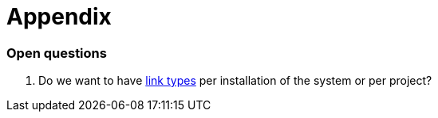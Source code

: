 [appendix]
= Appendix

[[open-questions]]
=== Open questions

. Do we want to have <<link-type,link types>> per installation of the system or per project? 